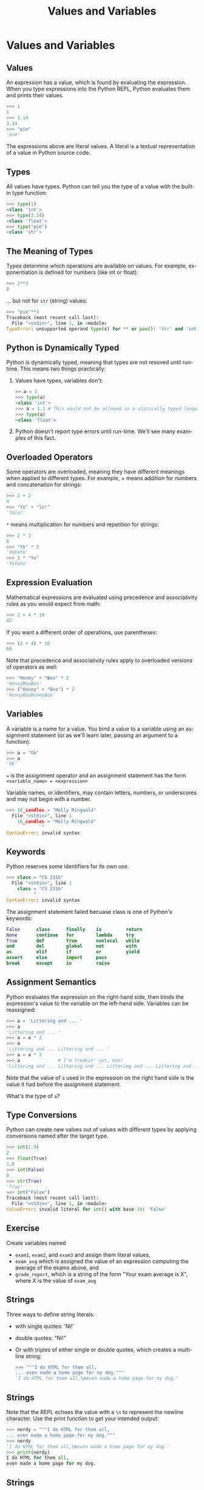 #+TITLE: Values and Variables
#+AUTHOR:
#+EMAIL:
#+DATE:
#+DESCRIPTION:
#+KEYWORDS:
#+LANGUAGE:  en
#+OPTIONS: H:2 toc:nil num:t
#+BEAMER_FRAME_LEVEL: 2
#+COLUMNS: %40ITEM %10BEAMER_env(Env) %9BEAMER_envargs(Env Args) %4BEAMER_col(Col) %10BEAMER_extra(Extra)
#+LaTeX_CLASS: beamer
#+LaTeX_CLASS_OPTIONS: [smaller]
#+LaTeX_HEADER: \usepackage{verbatim, multicol, tabularx,color}
#+LaTeX_HEADER: \usepackage{amsmath,amsthm, amssymb, latexsym, listings, qtree}
#+LaTeX_HEADER: \lstset{frame=tb, aboveskip=1mm, belowskip=0mm, showstringspaces=false, columns=flexible, basicstyle={\footnotesize\ttfamily}, numbers=left, frame=single, breaklines=true, breakatwhitespace=true, keywordstyle=\bf, stringstyle=\color{blue}, commentstyle=\color{green}}
#+LaTeX_HEADER: \setbeamertemplate{footline}[frame number]
#+LaTeX_HEADER: \hypersetup{colorlinks=true,urlcolor=blue}
#+LaTeX_HEADER: \logo{\includegraphics[height=.75cm]{GeorgiaTechLogo-black-gold.png}}

* Values and Variables

** Values

An expression has a value, which is found by evaluating the expression. When you type expressions into the Python REPL, Python evaluates them and prints their values.

#+BEGIN_SRC python
>>> 1
1
>>> 3.14
3.14
>>> "pie"
'pie'
#+END_SRC

The expressions above are literal values. A literal is a textual representation of a value in Python source code.

** Types

All values have types. Python can tell you the type of a value with the built-in type function:

#+BEGIN_SRC python
>>> type(1)
<class 'int'>
>>> type(3.14)
<class 'float'>
>>> type("pie")
<class 'str'>
#+END_SRC

** The Meaning of Types

Types determine which operations are available on values. For example, exponentiation is defined for numbers (like int or float):

#+BEGIN_SRC python
>>> 2**3
8
#+END_SRC

... but not for ~str~ (string) values:

#+BEGIN_SRC python
>>> "pie"**3
Traceback (most recent call last):
  File "<stdin>", line 1, in <module>
TypeError: unsupported operand type(s) for ** or pow(): 'str' and 'int'
#+END_SRC

** Python is Dynamically Typed

Python is dynamically typed, meaning that types are not resoved until run-time. This means two things practically:

1. Values have types, variables don't:
   #+BEGIN_SRC python
   >> a = 1
   >>> type(a)
   <class 'int'>
   >>> a = 1.1 # This would not be allowed in a statically typed language
   >>> type(a)
   <class 'float'>
   #+END_SRC
2. Python doesn't report type errors until run-time. We'll see many examples of this fact.

** Overloaded Operators

Some operators are overloaded, meaning they have different meanings when applied to different types. For example, + means addition for numbers and concatenation for strings:

#+BEGIN_SRC python
>>> 2 + 2
4
>>> "Yo" + "lo!"
'Yolo!'
#+END_SRC

~*~ means multiplication for numbers and repetition for strings:

#+BEGIN_SRC python
>>> 2 * 3
6
>>> "Yo" * 3
'YoYoYo'
>>> 3 * "Yo"
'YoYoYo'
#+END_SRC

** Expression Evaluation

Mathematical expressions are evaluated using precedence and associativity rules as you would expect from math:

#+BEGIN_SRC python
>>> 2 + 4 * 10
42
#+END_SRC

If you want a different order of operations, use parentheses:

#+BEGIN_SRC python
>>> (2 + 4) * 10
60

#+END_SRC

Note that precedence and associativity rules apply to overloaded versions of operators as well:

#+BEGIN_SRC python
>>> "Honey" + "Boo" * 2
'HoneyBooBoo'
>>> ("Honey" + "Boo") * 2
'HoneyBooHoneyBoo'
#+END_SRC

** Variables

A variable is a name for a value. You bind a value to a variable using an assignment statement (or as we'll learn later, passing an argument to a function):

#+BEGIN_SRC python
>>> a = "Ok"
>>> a
'Ok'
#+END_SRC

~=~ is the assignment operator and an assignment statement has the form ~<variable_name> = <expression>~

Variable names, or identifiers, may contain letters, numbers, or underscores and may not begin with a number.

#+BEGIN_SRC python
>>> 16_candles = "Molly Ringwald"
  File "<stdin>", line 1
    16_candles = "Molly Ringwald"
             ^
SyntaxError: invalid syntax
#+END_SRC

** Keywords

Python reserves some identifiers for its own use.

#+BEGIN_SRC python
>>> class = "CS 2316"
  File "<stdin>", line 1
    class = "CS 2316"
          ^
SyntaxError: invalid syntax
#+END_SRC

The assignment statement failed becuase class is one of Python's keywords:

#+BEGIN_SRC python
False      class      finally    is         return
None       continue   for        lambda     try
True       def        from       nonlocal   while
and        del        global     not        with
as         elif       if         or         yield
assert     else       import     pass
break      except     in         raise
#+END_SRC

** Assignment Semantics

Python evaluates the expression on the right-hand side, then binds the expression's value to the variable on the left-hand side. Variables can be reassigned:

#+BEGIN_SRC python
>>> a = 'Littering and ... '
>>> a
'Littering and ... '
>>> a = a * 2
>>> a
'Littering and ... Littering and ... '
>>> a = a * 2
>>> a              # I'm freakin' out, man!
'Littering and ... Littering and ... Littering and ... Littering and ... '
#+END_SRC

Note that the value of ~a~ used in the expression on the right hand side is the value it had before the assignment statement.

What's the type of ~a~?

** Type Conversions

Python can create new values out of values with different types by applying conversions named after the target type.

#+BEGIN_SRC Python
>>> int(2.9)
2
>>> float(True)
1.0
>>> int(False)
0
>>> str(True)
'True'
>>> int("False")
Traceback (most recent call last):
  File "<stdin>", line 1, in <module>
ValueError: invalid literal for int() with base 10: 'False'
#+END_SRC

** Exercise

Create variables named

- ~exam1~, ~exam2~, and ~exam3~ and assign them literal values,
- ~exam_avg~ which is assigned the value of an expression computing the average of the exams above, and
- ~grade_report~, which is a string of the form "Your exam average is X", where X is the value of ~exam_avg~

** Strings

Three ways to define string literals:

- with single quotes: 'Ni!'

- double quotes: "Ni!"

- Or with triples of either single or double quotes, which creates a multi-line string:

    #+BEGIN_SRC Python
    >>> """I do HTML for them all,
    ... even made a home page for my dog."""
    'I do HTML for them all,\neven made a home page for my dog.'
    #+END_SRC

** Strings

Note that the REPL echoes the value with a ~\n~ to represent the newline character. Use the print function to get your intended output:

#+BEGIN_SRC python
>>> nerdy = """I do HTML for them all,
... even made a home page for my dog."""
>>> nerdy
'I do HTML for them all,\neven made a home page for my dog.'
>>> print(nerdy)
I do HTML for them all,
even made a home page for my dog.
#+END_SRC

** Strings

Choice of quote character is usually a matter of taste, but the choice can sometimes buy convenience. If your string contains a quote character you can either escape it:

#+BEGIN_SRC python
>>> journey = 'Don\'t stop believing.'
#+END_SRC

or use the other quote character:

#+BEGIN_SRC python
>>> journey = "Don't stop believing."
#+END_SRC

** String Operations

Because strings are sequences we can get a string's length with ~len()~:

#+BEGIN_SRC python
>>> i = "team"
>>> len(i)
4
#+END_SRC

and access characters in the string by index (offset from beginning – first index is 0) using ~[]~:

#+BEGIN_SRC python
>>> i[1]
'e'
#+END_SRC

Note that the result of an index access is a string:

#+BEGIN_SRC python
>>> type(i[1])
<class 'str'>
>>> i[3] + i[1]
'me'
>>> i[-1] + i[1] # Note that a negative index goes from the end
'me'
#+END_SRC

** String Slicing

~[:end]~ gets the first characters up to but not including ~end~

#+BEGIN_SRC python
>>> al_gore = "manbearpig"
>>> al_gore[:3]
'man'
#+END_SRC

~[begin:end]~ gets the characters from ~begin~ up to but not including end

#+BEGIN_SRC python
>>> al_gore[3:7]
'bear'
#+END_SRC

~[begin:]~ gets the characters from ~begin~ to the end of the string

#+BEGIN_SRC python
>>> al_gore[7:]
'pig'
>>>
#+END_SRC

** String Methods

~str~ is a class (you'll learn about classes later) with many methods (a method is a function that is part of an object). Invoke a method on a string using the dot operator.

~str.find(substr)~ returns the index of the first occurence of
~substr~ in ~str~

#+BEGIN_SRC python
>>> 'foobar'.find('o')
1
#+END_SRC

**Exercise**: using the ~find~ method and string slicing, write an expression that returns the user name from an email address, e.g., "bob@aol.com" => "bob". Do the same for the host name, e.g., "aol.com".

** Values, Variables, and Expression

- Values are the atoms of computer programs
- We (optionally) combine values using operators and functions to form compound expressions
- We create variables, which are identifiers that name values, define other identifiers that name functions, classes, modules and packages
- By choosing our identifiers, or names, carefully we can create beautiful, readable programs
